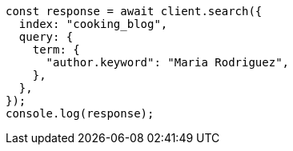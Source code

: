 // This file is autogenerated, DO NOT EDIT
// Use `node scripts/generate-docs-examples.js` to generate the docs examples

[source, js]
----
const response = await client.search({
  index: "cooking_blog",
  query: {
    term: {
      "author.keyword": "Maria Rodriguez",
    },
  },
});
console.log(response);
----

